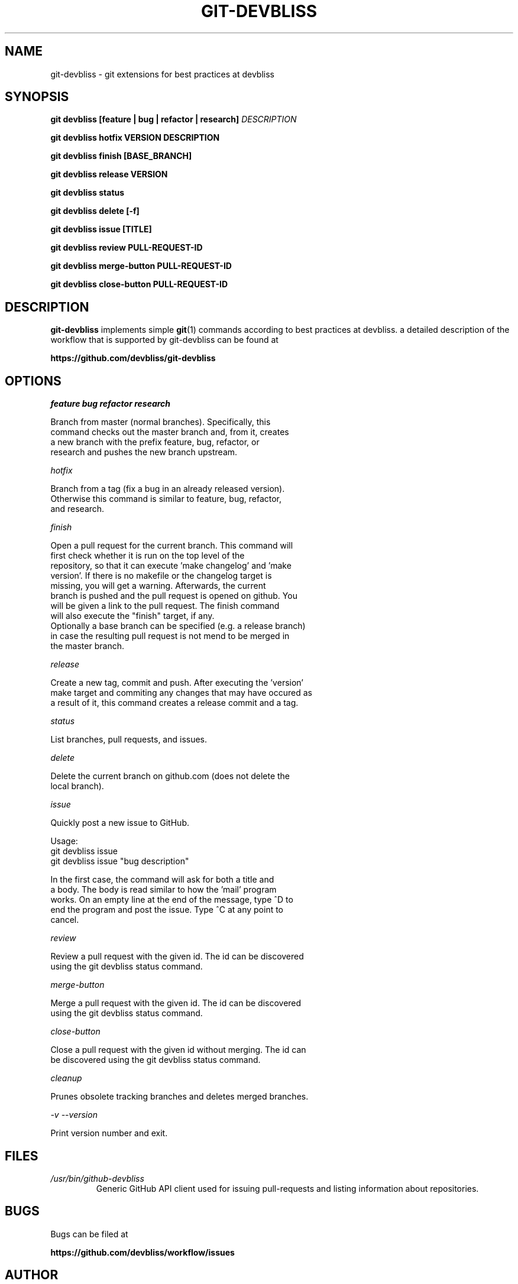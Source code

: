 .TH GIT-DEVBLISS 1 "FEB 2013" Linux "User Manuals"
.SH NAME
git-devbliss \- git extensions for best practices at devbliss
.SH SYNOPSIS
.B git devbliss [feature | bug | refactor | research]
.I DESCRIPTION

.B git devbliss hotfix VERSION DESCRIPTION

.B git devbliss finish [BASE_BRANCH]

.B git devbliss release VERSION

.B git devbliss status

.B git devbliss delete [-f]

.B git devbliss issue [TITLE]

.B git devbliss review PULL-REQUEST-ID

.B git devbliss merge-button PULL-REQUEST-ID

.B git devbliss close-button PULL-REQUEST-ID

.SH DESCRIPTION
.B git-devbliss
implements simple
.BR git (1)
commands according
to best practices at devbliss. a detailed description
of the workflow that is supported by git-devbliss can
be found at

.B https://github.com/devbliss/git-devbliss

.SH OPTIONS
.I "feature bug refactor research"

        Branch from master (normal branches). Specifically, this
        command checks out the master branch and, from it, creates
        a new branch with the prefix feature, bug, refactor, or
        research and pushes the new branch upstream.

.I "hotfix"

        Branch from a tag (fix a bug in an already released version).
        Otherwise this command is similar to feature, bug, refactor,
        and research.

.I "finish"

        Open a pull request for the current branch. This command will
        first check whether it is run on the top level of the
        repository, so that it can execute 'make changelog' and 'make
        version'. If there is no makefile or the changelog target is
        missing, you will get a warning. Afterwards, the current
        branch is pushed and the pull request is opened on github. You
        will be given a link to the pull request. The finish command
        will also execute the "finish" target, if any.
        Optionally a base branch can be specified (e.g. a release branch)
        in case the resulting pull request is not mend to be merged in
        the master branch.

.I "release"

        Create a new tag, commit and push. After executing the 'version'
        make target and commiting any changes that may have occured as
        a result of it, this command creates a release commit and a tag.

.I "status"

        List branches, pull requests, and issues.

.I "delete"

        Delete the current branch on github.com (does not delete the
        local branch).

.I "issue"

        Quickly post a new issue to GitHub.

        Usage:
                git devbliss issue
                git devbliss issue "bug description"

        In the first case, the command will ask for both a title and
        a body. The body is read similar to how the 'mail' program
        works. On an empty line at the end of the message, type ^D to
        end the program and post the issue. Type ^C at any point to
        cancel.

.I "review"

        Review a pull request with the given id. The id can be discovered
        using the git devbliss status command.

.I "merge-button"

        Merge a pull request with the given id. The id can be discovered
        using the git devbliss status command.

.I "close-button"

        Close a pull request with the given id without merging. The id can
        be discovered using the git devbliss status command.

.I "cleanup"

        Prunes obsolete tracking branches and deletes merged branches.

.I "-v --version"

        Print version number and exit.

.SH FILES
.I /usr/bin/github-devbliss
.RS
Generic GitHub API client used for issuing pull-requests
and listing information about repositories.
.SH BUGS
Bugs can be filed at

.B https://github.com/devbliss/workflow/issues

.SH AUTHOR
Team Schneemann <team_schneemann@devbliss.com>
.SH "SEE ALSO"
.BR git (1)
